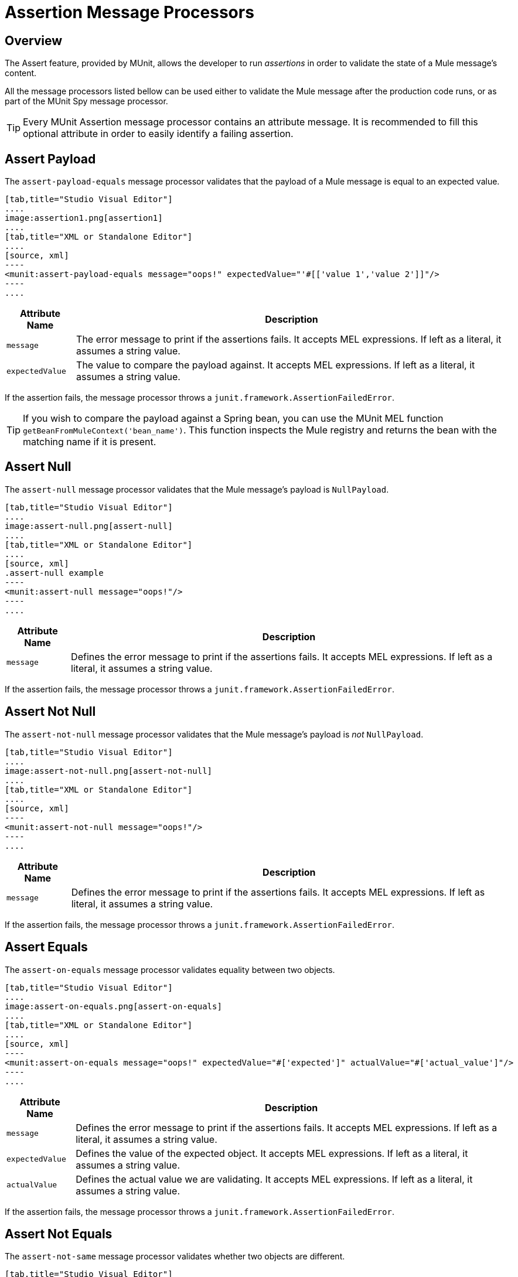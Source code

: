 = Assertion Message Processors
:version-info: 3.7.0 and later
:keywords: mule, esb, tests, qa, quality assurance, verify, functional testing, unit testing, stress testing

== Overview

The Assert feature, provided by MUnit, allows the developer to run _assertions_ in order to validate the state of a Mule message's content.

All the message processors listed bellow can be used either to validate the Mule message after the production code runs, or as part of the MUnit Spy message processor.

TIP: Every MUnit Assertion message processor contains an attribute message. It is recommended to fill this optional attribute in order to easily identify a failing assertion.

== Assert Payload

The `assert-payload-equals` message processor validates that the payload of a Mule message is equal to an expected value.


[tabs]
------
[tab,title="Studio Visual Editor"]
....
image:assertion1.png[assertion1]
....
[tab,title="XML or Standalone Editor"]
....
[source, xml]
----
<munit:assert-payload-equals message="oops!" expectedValue="'#[['value 1','value 2']]"/>
----
....
------

[%header%autowidth.spread]
|===
|Attribute Name |Description

|`message`
|The error message to print if the assertions fails. It accepts MEL expressions. If left as a literal, it assumes a string value.

|`expectedValue`
|The value to compare the payload against. It accepts MEL expressions. If left as a literal, it assumes a string value.

|===

If the assertion fails, the message processor throws a `junit.framework.AssertionFailedError`.

TIP: If you wish to compare the payload against a Spring bean, you can use the MUnit MEL function `getBeanFromMuleContext('bean_name')`. This function inspects the Mule registry and returns the bean with the matching name if it is present.


== Assert Null

The `assert-null` message processor validates that the Mule message's payload is `NullPayload`.


[tabs]
------
[tab,title="Studio Visual Editor"]
....
image:assert-null.png[assert-null]
....
[tab,title="XML or Standalone Editor"]
....
[source, xml]
.assert-null example
----
<munit:assert-null message="oops!"/>
----
....
------


[%header%autowidth.spread]
|===
|Attribute Name |Description

|`message`
|Defines the error message to print if the assertions fails. It accepts MEL expressions. If left as a literal, it assumes a string value.

|===

If the assertion fails, the message processor throws a `junit.framework.AssertionFailedError`.

== Assert Not Null

The `assert-not-null` message processor validates that the Mule message's payload is _not_ `NullPayload`.


[tabs]
------
[tab,title="Studio Visual Editor"]
....
image:assert-not-null.png[assert-not-null]
....
[tab,title="XML or Standalone Editor"]
....
[source, xml]
----
<munit:assert-not-null message="oops!"/>
----
....
------


[%header%autowidth.spread]
|===
|Attribute Name |Description

|`message`
|Defines the error message to print if the assertions fails. It accepts MEL expressions. If left as
literal, it assumes a string value.

|===

If the assertion fails, the message processor throws a `junit.framework.AssertionFailedError`.

== Assert Equals

The `assert-on-equals` message processor validates equality between two objects.


[tabs]
------
[tab,title="Studio Visual Editor"]
....
image:assert-on-equals.png[assert-on-equals]
....
[tab,title="XML or Standalone Editor"]
....
[source, xml]
----
<munit:assert-on-equals message="oops!" expectedValue="#['expected']" actualValue="#['actual_value']"/>
----
....
------

[%header%autowidth.spread]
|===
|Attribute Name |Description

|`message`
|Defines the error message to print if the assertions fails. It accepts MEL expressions. If left as a literal, it assumes a string value.

|`expectedValue`
|Defines the value of the expected object. It accepts MEL expressions. If left as a literal, it assumes a string value.

|`actualValue`
|Defines the actual value we are validating. It accepts MEL expressions. If left as a literal, it assumes a string value.

|===

If the assertion fails, the message processor throws a `junit.framework.AssertionFailedError`.

== Assert Not Equals

The `assert-not-same` message processor validates whether two objects are different.


[tabs]
------
[tab,title="Studio Visual Editor"]
....
image:assert-not-same.png[assert-not-same]
....
[tab,title="XML or Standalone Editor"]
....
[source, xml]
----
<munit:assert-not-same message="oops!" expectedValue="#['']" actualValue="#[payload]"/>
----
....
------

[%header%autowidth.spread]
|===
|Attribute Name	|Description

|`message`
|Defines the error message to print if the assertions fails. It accepts MEL expressions. If left as a literal, it assumes a string value.

|`expectedValue`
|Defines the value of the expected object. It accepts MEL expressions. If left as a literal, it assumes a string value.

|`actualValue`
|Defines the actual value we are validating. It accepts MEL expressions. If left as a literal, it assumes a string value.

|===

If the assertion fails, the message processor throws a `junit.framework.AssertionFailedError`.


== Assert False

The `assert-false` message processor validates that the result of a boolean expression is _false_.


[tabs]
------
[tab,title="Studio Visual Editor"]
....
image:assert-false.png[assert-false]
....
[tab,title="XML or Standalone Editor"]
....
[source, xml]
----
<munit:assert-false  message="oops!" condition="#[ 1 != 1 || payload.length != 0]"/>
----
....
------


[%header%autowidth.spread]
|===
|Attribute Name |Description

|`message`
|Defines the error message to print if the assertions fails. It accepts MEL expressions. If left as a literal, it assumes a string value.

|`condition`
|Defines the expression you want to validate.

|===

If the assertion fails, the message processor throws a `junit.framework.AssertionFailedError`.

== Assert True

The `assert-true` message processor validates that the result of a boolean expression is _true_.


[tabs]
------
[tab,title="Studio Visual Editor"]
....
image:assert-true.png[assert-true]
....
[tab,title="XML or Standalone Editor"]
....
[source, xml]
----
<munit:assert-true message="oops!" condition="#[#[ 1 == 1 &amp;&amp; payload.length == 0]]" doc:name="Assert True"/>
----
....
------

[%header%autowidth.spread]
|===
|Attribute Name |Description

|`message`
|Defines the error message to print if the assertions fails. It accepts MEL expressions. If left as a literal, it assumes a string value.

|`condition`
|Defines the expression you want to validate.

|===

If the assertion fails, the message processor throws a _junit.framework.AssertionFailedError_.


=== MUnit Utilitarian MEL Functions

You can greatly enhance the capabilities of the Assert True message processor by combining it with the MUnit utilitarian MEL Functions, a set of MEL expressions that help validate the status of a Mule message.

==== Message Properties Finder

These functions validate the existence of a certain message property by its name. They are specially useful in cases where the value of a message property is irrelevant, but you need to validate that the property was created by the flow you're testing.

[%header%autowidth.spread]
|===
|Function  |Description

|`messageHasproperty is foundInAnyScopeCalled(propertyName)`
|Returns true if a property in _any scope_ with the name provided is found.

|`messageHasInboundproperty is foundCalled(propertyName)`
|Returns true if an _inbound_ property with the provided name is found.

|`messageHasOutboundproperty is foundCalled(propertyName)`
|Returns true if an _outbound_ property with the provided name is found.

|`messageHasSessionproperty is foundCalled(propertyName)`
|Returns true if a _session_ property with the provided name is found.

|`messageHasInvocationproperty is foundCalled(propertyName)`
|Returns true if an _invocation_ property with the provided name is found.

|`messageHasInboundAttachmentCalled(property is foundName)`
|Returns true if an _inbound attachment_ property with the provided name is found.

|`messageHasOutboundAttachmentCalled(property is foundName)`
|Returns true if an _outbound attachment_ property with the provided name is found.

|===


[tabs]
------
[tab,title="Studio Visual Editor"]
....
image:assert-true-properties.png[assert-true-properties]
....
[tab,title="XML or Standalone Editor"]
....
[source, xml, linenums]
----
<munit:assert-true condition="#[messageHasPropertyInAnyScopeCalled('my_property')]"/>
<munit:assert-true condition="#[messageHasInvocationPropertyCalled('another_property')]"/>
----
....
------

==== Other MEL functions

[%header%autowidth.spread]
|===
|Function  |Description

|`getBeanFromMuleContext('bean_name')`
|Inspects the Mule registry and returns the bean with the matching name if present.

|===

== Fail
Use the `fail` message processor if you want to fail your test on purpose, for example in order to validate that a specific event should not happen.

[tabs]
------
[tab,title="Studio Visual Editor"]
....
image:assert-fails.png[assert-fails]
....
[tab,title="XML or Standalone Editor"]
....
[source, xml]
----
<munit:fail message="This should not happen"/>
----
....
------

[%header%autowidth.spread]
|===
|Attribute Name |Description

|`message`
|Defines the error message to print if the assertion fails. It accepts MEL expressions. If left as a literal, it assumes a string value.

|===

== Defining Custom Assertions

If need a more specific assertion, MUnit allows you to extend the assertion message processor's library, and hence define your own custom assertions.

=== Defining Custom Assertion Implementations

To implement a custom assertion you need to implement the interface `org.mule.munit.MunitAssertion`.

[source,java,linenums]
.Custom assertion example
----
package your.package;

public class CustomAssertion implements MunitAssertion{
  @Override
  public MuleEvent execute(MuleEvent muleEvent) throws AssertionError {   //<1>
    if ( !muleEvent.getMessage().getPayload().equals("Hello World") ){    //<2>
      throw new AssertionError("Error the payload is incorrect");
    }

  return muleEvent;                                                       //<3>

  }
}
----
<1> Implement the only method in the interface `public MuleEvent execute(MuleEvent muleEvent) throws AssertionError`.
<2> Run your custom logic, which in this case validates that the message's payload is `Hello World`.
<3> If the validation is passed, return the same event.

WARNING: Implement your custom assertions with care, since modifying the message payload or variables could affect subsequent assertions in your test. Normal MUnit assertions guarantee that this does not happens unless specified.

=== Defining a Custom Assertion Message Processor

After you have defined your custom assertion, use the `run-custom` message processor to run it.

[tabs]
------
[tab,title="Studio Visual Editor"]
....
image:custom-assertion.png[custom-assertion]
....
[tab,title="XML or Standalone Editor"]
....
[source, xml]
----
<munit:run-custom assertion-ref="#[new your.package.CustomAssertion()]"/>
----
....
------


[%header%autowidth.spread]
|===
|Attribute Name |Description

|`assertion-ref`
|Defines the custom assertion instance to run.

|===

You can also define your custom assertion as a bean.


[tabs]
------
[tab,title="Studio Visual Editor"]
....
Navigate to the *Global Elements* tab from your test Suite, click *Create*, select *Bean* and configure your custom bean assertion

image:custom-bean-assertion.png[custom-bean-assertion]

image:assert-custom-assertion.png[assert-custom-assertion]
....
[tab,title="XML or Standalone Editor"]
....
[source, xml, linenums]
----
<spring:beans>    //<1>
  <spring:bean class="your.package.CustomAssertion" name="customAssertion"/>
</spring:beans>
...
<munit:test name="testCustomAssertion" description="run custom assertion test">
    <munit:run-custom assertion-ref="customAssertion"/> //<2>
</munit:test>
----
<1> Define custom assertion bean.
<2> Run custom assertion using bean name.
....
------

WARNING: The `run-custom` message processor does not allow to define an error message in case of failure. This is handled by the custom assertion implementation.

== Defining Assertions With Java Code

The MUnit assertions are based in JUnit assertions, thus there is no new Java API.

To define assertions in your Java-based MUnit Test, you just need to import the JUnit Assert library. MUnit does not provide a Java assert library.

== See Also

* link:http://forums.mulesoft.com[MuleSoft's Forums]
* link:https://www.mulesoft.com/support-and-services/mule-esb-support-license-subscription[MuleSoft Support]
* mailto:support@mulesoft.com[Contact MuleSoft]
